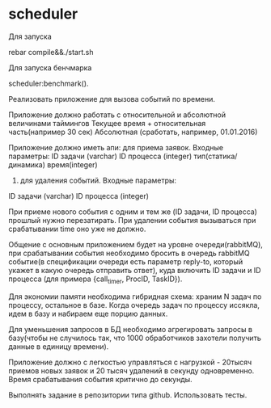 * scheduler
Для запуска

   #+BEGIN_SRC
rebar compile&&./start.sh
   #+BEGIN_SRC

Для запуска бенчмарка 
   #+BEGIN_SRC
scheduler:benchmark().
   #+BEGIN_SRC

# scheduler
Реализовать приложение для вызова событий по времени.


Приложение должно работать с относительной и абсолютной величинами таймингов
Текущее время + относительная часть(например 30 сек)
 Абсолютная (сработать, например, 01.01.2016)


Приложение должно иметь апи:
для приема заявок. Входные параметры:
ID задачи (varchar)
ID процесса (integer)
тип(статика/динамика)
время(integer) 
      2) для удаления событий. Входные параметры:
ID задачи (varchar)
ID процесса (integer)


При приеме нового события с одним и тем же (ID задачи, ID процесса) прошлый нужно перезатирать. При удалении события вызываться при срабатывании time оно уже не должно.


Общение с основным приложением будет на уровне очереди(rabbitMQ), при срабатывании события необходимо бросить в очередь rabbitMQ событие(в спецификации очереди есть параметр reply-to, который укажет в какую очередь отправить ответ), куда включить ID задачи и ID процесса (для примера {call_timer, ProcID, TaskID}).


Для экономии памяти необходима гибридная схема: храним N задач по процессу, остальное в базе. Когда очередь задач по процессу иссякла, идем в базу и набираем еще порцию данных.


Для уменьшения запросов в БД необходимо агрегировать запросы в базу(чтобы не случилось так, что 1000 обработчиков захотели получить данные в единицу времени).


Приложение должно с легкостью управляться с нагрузкой - 20тысяч приемов новых заявок и 20 тысяч удалений в секунду одновременно. Время срабатывания события критично до секунды.


Выполнять задание в репозитории типа github. Использовать тесты.
